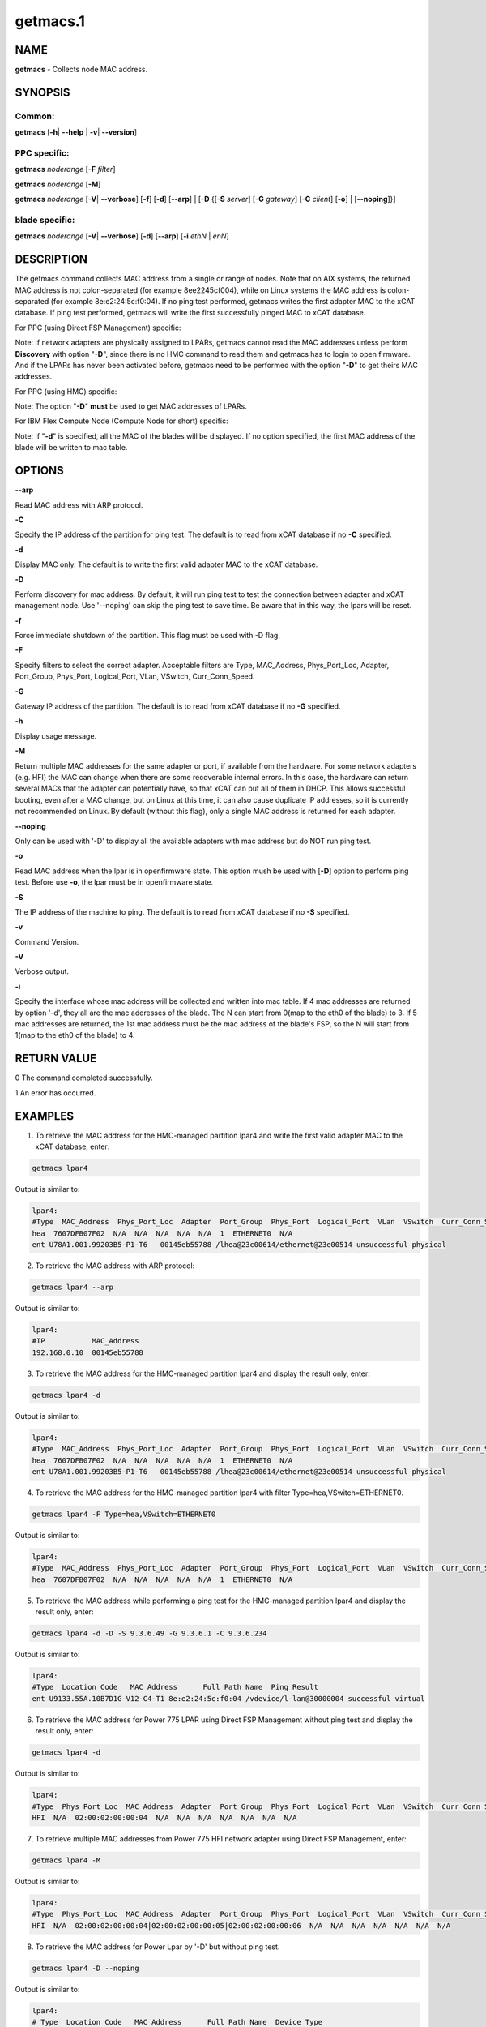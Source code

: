 
#########
getmacs.1
#########

.. highlight:: perl


****
NAME
****


\ **getmacs**\  - Collects node MAC address.


********
SYNOPSIS
********


Common:
=======


\ **getmacs**\  [\ **-h**\ | \ **-**\ **-help**\  | \ **-v**\ | \ **-**\ **-version**\ ]


PPC specific:
=============


\ **getmacs**\  \ *noderange*\  [\ **-F**\  \ *filter*\ ]

\ **getmacs**\  \ *noderange*\  [\ **-M**\ ]

\ **getmacs**\  \ *noderange*\  [\ **-V**\ | \ **-**\ **-verbose**\ ] [\ **-f**\ ] [\ **-d**\ ] [\ **-**\ **-arp**\ ] | [\ **-D**\  {[\ **-S**\  \ *server*\ ] [\ **-G**\  \ *gateway*\ ] [\ **-C**\  \ *client*\ ] [\ **-o**\ ] | [\ **-**\ **-noping**\ ]}]


blade specific:
===============


\ **getmacs**\  \ *noderange*\  [\ **-V**\ | \ **-**\ **-verbose**\ ] [\ **-d**\ ] [\ **-**\ **-arp**\ ] [\ **-i**\  \ *ethN*\  | \ *enN*\ ]



***********
DESCRIPTION
***********


The getmacs command collects MAC address from a single or range of nodes.
Note that on AIX systems, the returned MAC address is not colon-separated (for example 8ee2245cf004), while on Linux systems the MAC address is colon-separated (for example 8e:e2:24:5c:f0:04).
If no ping test performed,  getmacs writes the first adapter MAC to the xCAT database.  If ping test performed, getmacs will write the first successfully pinged MAC to xCAT database.

For PPC (using Direct FSP Management) specific:

Note: If network adapters are physically assigned to LPARs, getmacs cannot read the MAC addresses unless perform \ **Discovery**\  with option "\ **-D**\ ", since there is no HMC command to read them and getmacs has to login to open firmware. And if the LPARs has never been activated before, getmacs need to be performed with the option "\ **-D**\ " to get theirs MAC addresses.

For PPC (using HMC) specific:

Note: The option "\ **-D**\ " \ **must**\  be used to get MAC addresses of LPARs.

For IBM Flex Compute Node (Compute Node for short) specific:

Note: If "\ **-d**\ " is specified, all the MAC of the blades will be displayed. If no option specified, the first MAC address of the blade will be written to mac table.


*******
OPTIONS
*******


\ **-**\ **-arp**\ 

Read MAC address with ARP protocol.

\ **-C**\ 

Specify the IP address of the partition for ping test. The default is to read from xCAT database if no \ **-C**\  specified.

\ **-d**\ 

Display MAC only. The default is to write the first valid adapter MAC to the xCAT database.

\ **-D**\ 

Perform discovery for mac address.  By default, it will run ping test to test the connection between adapter and xCAT management node. Use '--noping' can skip the ping test to save time. Be aware that in this way, the lpars will be reset.

\ **-f**\ 

Force immediate shutdown of the partition. This flag must be used with -D flag.

\ **-F**\ 

Specify filters to select the correct adapter.  Acceptable filters are Type, MAC_Address, Phys_Port_Loc, Adapter, Port_Group, Phys_Port, Logical_Port, VLan, VSwitch, Curr_Conn_Speed.

\ **-G**\ 

Gateway IP address of the partition.  The default is to read from xCAT database if no \ **-G**\  specified.

\ **-h**\ 

Display usage message.

\ **-M**\ 

Return multiple MAC addresses for the same adapter or port, if available from the hardware.  For some network adapters (e.g. HFI) the MAC can change when there are some recoverable internal errors.  In this case, the hardware can return several MACs that the adapter can potentially have, so that xCAT can put all of them in DHCP.  This allows successful booting, even after a MAC change, but on Linux at this time, it can also cause duplicate IP addresses, so it is currently not recommended on Linux.  By default (without this flag), only a single MAC address is returned for each adapter.

\ **-**\ **-noping**\ 

Only can be used with '-D' to display all the available adapters with mac address but do NOT run ping test.

\ **-o**\ 

Read MAC address when the lpar is in openfirmware state.  This option mush be used with [\ **-D**\ ] option to perform ping test. Before use \ **-o**\ , the lpar must be in openfirmware state.

\ **-S**\ 

The IP address of the machine to ping.  The default is to read from xCAT database if no \ **-S**\  specified.

\ **-v**\ 

Command Version.

\ **-V**\ 

Verbose output.

\ **-i**\ 

Specify the interface whose mac address will be collected and written into mac table. If 4 mac addresses are returned by option '-d', they all are the mac addresses of the blade. The N can start from 0(map to the eth0 of the blade) to 3. If 5 mac addresses are returned, the 1st mac address must be the mac address of the blade's FSP, so the N will start from 1(map to the eth0 of the blade) to 4.


************
RETURN VALUE
************


0 The command completed successfully.

1 An error has occurred.


********
EXAMPLES
********


1. To retrieve the MAC address for the HMC-managed partition lpar4 and write the first valid adapter MAC to the xCAT database, enter:


.. code-block:: perl

  getmacs lpar4


Output is similar to:


.. code-block:: perl

  lpar4:
  #Type  MAC_Address  Phys_Port_Loc  Adapter  Port_Group  Phys_Port  Logical_Port  VLan  VSwitch  Curr_Conn_Speed
  hea  7607DFB07F02  N/A  N/A  N/A  N/A  N/A  1  ETHERNET0  N/A
  ent U78A1.001.99203B5-P1-T6   00145eb55788 /lhea@23c00614/ethernet@23e00514 unsuccessful physical


2. To retrieve the MAC address with ARP protocol:


.. code-block:: perl

  getmacs lpar4 --arp


Output is similar to:


.. code-block:: perl

  lpar4:
  #IP           MAC_Address
  192.168.0.10  00145eb55788


3. To retrieve the MAC address for the HMC-managed partition lpar4 and display the result only, enter:


.. code-block:: perl

  getmacs lpar4 -d


Output is similar to:


.. code-block:: perl

  lpar4:
  #Type  MAC_Address  Phys_Port_Loc  Adapter  Port_Group  Phys_Port  Logical_Port  VLan  VSwitch  Curr_Conn_Speed
  hea  7607DFB07F02  N/A  N/A  N/A  N/A  N/A  1  ETHERNET0  N/A
  ent U78A1.001.99203B5-P1-T6   00145eb55788 /lhea@23c00614/ethernet@23e00514 unsuccessful physical


4. To retrieve the MAC address for the HMC-managed partition lpar4 with filter Type=hea,VSwitch=ETHERNET0.


.. code-block:: perl

  getmacs lpar4 -F Type=hea,VSwitch=ETHERNET0


Output is similar to:


.. code-block:: perl

  lpar4:
  #Type  MAC_Address  Phys_Port_Loc  Adapter  Port_Group  Phys_Port  Logical_Port  VLan  VSwitch  Curr_Conn_Speed
  hea  7607DFB07F02  N/A  N/A  N/A  N/A  N/A  1  ETHERNET0  N/A


5. To retrieve the MAC address while performing a ping test for the HMC-managed partition lpar4 and display the result only, enter:


.. code-block:: perl

  getmacs lpar4 -d -D -S 9.3.6.49 -G 9.3.6.1 -C 9.3.6.234


Output is similar to:


.. code-block:: perl

  lpar4:
  #Type  Location Code   MAC Address      Full Path Name  Ping Result
  ent U9133.55A.10B7D1G-V12-C4-T1 8e:e2:24:5c:f0:04 /vdevice/l-lan@30000004 successful virtual


6. To retrieve the MAC address for Power 775 LPAR using Direct FSP Management without ping test and display the result only, enter:


.. code-block:: perl

  getmacs lpar4 -d


Output is similar to:


.. code-block:: perl

  lpar4:
  #Type  Phys_Port_Loc  MAC_Address  Adapter  Port_Group  Phys_Port  Logical_Port  VLan  VSwitch  Curr_Conn_Speed
  HFI  N/A  02:00:02:00:00:04  N/A  N/A  N/A  N/A  N/A  N/A  N/A


7. To retrieve multiple MAC addresses from Power 775 HFI network adapter using Direct FSP Management, enter:


.. code-block:: perl

  getmacs lpar4 -M


Output is similar to:


.. code-block:: perl

  lpar4:
  #Type  Phys_Port_Loc  MAC_Address  Adapter  Port_Group  Phys_Port  Logical_Port  VLan  VSwitch  Curr_Conn_Speed
  HFI  N/A  02:00:02:00:00:04|02:00:02:00:00:05|02:00:02:00:00:06  N/A  N/A  N/A  N/A  N/A  N/A  N/A


8. To retrieve the MAC address for Power Lpar by '-D' but without ping test.


.. code-block:: perl

  getmacs lpar4 -D --noping


Output is similar to:


.. code-block:: perl

  lpar4:
  # Type  Location Code   MAC Address      Full Path Name  Device Type
  ent U8233.E8B.103A4DP-V3-C3-T1 da:08:4c:4d:d5:03 /vdevice/l-lan@30000003  virtual
  ent U8233.E8B.103A4DP-V3-C4-T1 da:08:4c:4d:d5:04 /vdevice/l-lan@30000004  virtual
  ent U78A0.001.DNWHYT2-P1-C6-T1 00:21:5e:a9:50:42 /lhea@200000000000000/ethernet@200000000000003  physical



*****
FILES
*****


/opt/xcat/bin/getmacs


********
SEE ALSO
********


makedhcp(8)|makedhcp.8

